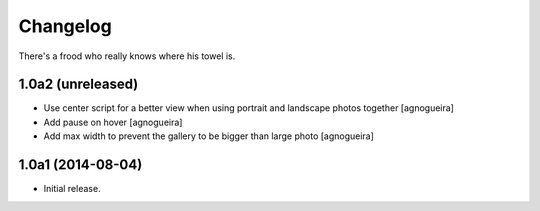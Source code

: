 Changelog
=========

There's a frood who really knows where his towel is.

1.0a2 (unreleased)
------------------

- Use center script for a better view when using portrait and landscape photos together
  [agnogueira]

- Add pause on hover
  [agnogueira]

- Add max width to prevent the gallery to be bigger than large photo
  [agnogueira]


1.0a1 (2014-08-04)
------------------

- Initial release.
